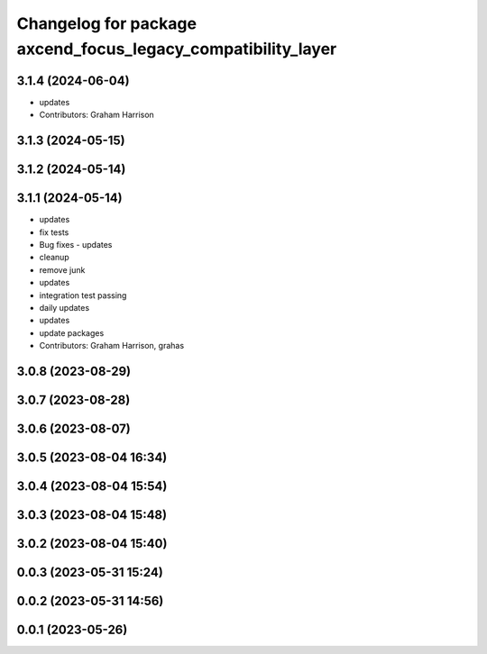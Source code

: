 ^^^^^^^^^^^^^^^^^^^^^^^^^^^^^^^^^^^^^^^^^^^^^^^^^^^^^^^^^^^^^
Changelog for package axcend_focus_legacy_compatibility_layer
^^^^^^^^^^^^^^^^^^^^^^^^^^^^^^^^^^^^^^^^^^^^^^^^^^^^^^^^^^^^^

3.1.4 (2024-06-04)
------------------
* updates
* Contributors: Graham Harrison

3.1.3 (2024-05-15)
------------------

3.1.2 (2024-05-14)
------------------

3.1.1 (2024-05-14)
------------------
* updates
* fix tests
* Bug fixes - updates
* cleanup
* remove junk
* updates
* integration test passing
* daily updates
* updates
* update packages
* Contributors: Graham Harrison, grahas

3.0.8 (2023-08-29)
------------------

3.0.7 (2023-08-28)
------------------

3.0.6 (2023-08-07)
------------------

3.0.5 (2023-08-04 16:34)
------------------------

3.0.4 (2023-08-04 15:54)
------------------------

3.0.3 (2023-08-04 15:48)
------------------------

3.0.2 (2023-08-04 15:40)
------------------------

0.0.3 (2023-05-31 15:24)
------------------------

0.0.2 (2023-05-31 14:56)
------------------------

0.0.1 (2023-05-26)
------------------
